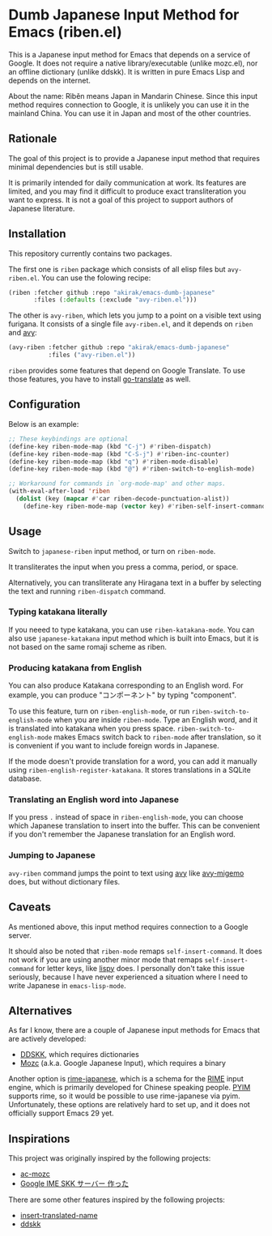 * Dumb Japanese Input Method for Emacs (riben.el)
This is a Japanese input method for Emacs that depends on a service of Google.
It does not require a native library/executable (unlike mozc.el), nor an offline dictionary (unlike ddskk).
It is written in pure Emacs Lisp and depends on the internet.

About the name: Rìběn means Japan in Mandarin Chinese.
Since this input method requires connection to Google, it is unlikely you can use it in the mainland China.
You can use it in Japan and most of the other countries.
** Rationale
The goal of this project is to provide a Japanese input method that requires minimal dependencies but is still usable.

It is primarily intended for daily communication at work.
Its features are limited, and you may find it difficult to produce exact transliteration you want to express.
It is not a goal of this project to support authors of Japanese literature.
** Installation
This repository currently contains two packages.

The first one is =riben= package which consists of all elisp files but =avy-riben.el=.
You can use the folowing recipe:

#+begin_src emacs-lisp
  (riben :fetcher github :repo "akirak/emacs-dumb-japanese"
         :files (:defaults (:exclude "avy-riben.el")))
#+end_src

The other is =avy-riben=, which lets you jump to a point on a visible text using furigana.
It consists of a single file =avy-riben.el=, and it depends on =riben= and [[https://github.com/abo-abo/avy][avy]]:

#+begin_src emacs-lisp
  (avy-riben :fetcher github :repo "akirak/emacs-dumb-japanese"
             :files ("avy-riben.el"))
#+end_src

=riben= provides some features that depend on Google Translate.
To use those features, you have to install [[https://github.com/lorniu/go-translate][go-translate]] as well.
** Configuration
Below is an example:

#+begin_src emacs-lisp
  ;; These keybindings are optional
  (define-key riben-mode-map (kbd "C-j") #'riben-dispatch)
  (define-key riben-mode-map (kbd "C-S-j") #'riben-inc-counter)
  (define-key riben-mode-map (kbd "q") #'riben-mode-disable)
  (define-key riben-mode-map (kbd "@") #'riben-switch-to-english-mode)

  ;; Workaround for commands in `org-mode-map' and other maps.
  (with-eval-after-load 'riben
    (dolist (key (mapcar #'car riben-decode-punctuation-alist))
      (define-key riben-mode-map (vector key) #'riben-self-insert-command)))
#+end_src
** Usage
Switch to =japanese-riben= input method, or turn on =riben-mode=.

It transliterates the input when you press a comma, period, or space.

Alternatively, you can transliterate any Hiragana text in a buffer by selecting the text and running =riben-dispatch= command.
*** Typing katakana literally
If you neeed to type katakana, you can use =riben-katakana-mode=.
You can also use =japanese-katakana= input method which is built into Emacs, but it is not based on the same romaji scheme as riben.
*** Producing katakana from English
You can also produce Katakana corresponding to an English word.
For example, you can produce "コンポーネント" by typing "component".

To use this feature, turn on =riben-english-mode=, or run =riben-switch-to-english-mode= when you are inside =riben-mode=.
Type an English word, and it is translated into katakana when you press space.
=riben-switch-to-english-mode= makes Emacs switch back to =riben-mode= after translation, so it is convenient if you want to include foreign words in Japanese.

If the mode doesn't provide translation for a word, you can add it manually using =riben-english-register-katakana=.
It stores translations in a SQLite database.
*** Translating an English word into Japanese
If you press =.= instead of space in =riben-english-mode=, you can choose which Japanese translation to insert into the buffer.
This can be convenient if you don't remember the Japanese translation for an English word.
*** Jumping to Japanese
=avy-riben= command jumps the point to text using [[https://github.com/abo-abo/avy][avy]] like [[https://github.com/momomo5717/avy-migemo][avy-migemo]] does, but without dictionary files.
** Caveats
As mentioned above, this input method requires connection to a Google server.

It should also be noted that =riben-mode= remaps =self-insert-command=.
It does not work if you are using another minor mode that remaps =self-insert-command= for letter keys, like [[https://github.com/abo-abo/lispy][lispy]] does.
I personally don't take this issue seriously, because I have never experienced a situation where I need to write Japanese in =emacs-lisp-mode=.
** Alternatives
As far I know, there are a couple of Japanese input methods for Emacs that are actively developed:

- [[https://github.com/skk-dev/ddskk/][DDSKK]], which requires dictionaries
- [[https://github.com/google/mozc/][Mozc]] (a.k.a. Google Japanese Input), which requires a binary

Another option is [[https://github.com/gkovacs/rime-japanese][rime-japanese]], which is a schema for the [[https://github.com/rime][RIME]] input engine, which is primarily developed for Chinese speaking people.
[[https://github.com/tumashu/pyim][PYIM]] supports rime, so it would be possible to use rime-japanese via pyim.
Unfortunately, these options are relatively hard to set up, and it does not officially support Emacs 29 yet.
** Inspirations
This project was originally inspired by the following projects:

- [[https://github.com/igjit/ac-mozc][ac-mozc]]
- [[http://blog.sushi.money/entry/20110421/1303274561][Google IME SKK サーバー 作った]]

There are some other features inspired by the following projects:

- [[https://github.com/manateelazycat/insert-translated-name][insert-translated-name]]
- [[https://github.com/skk-dev/ddskk][ddskk]]
